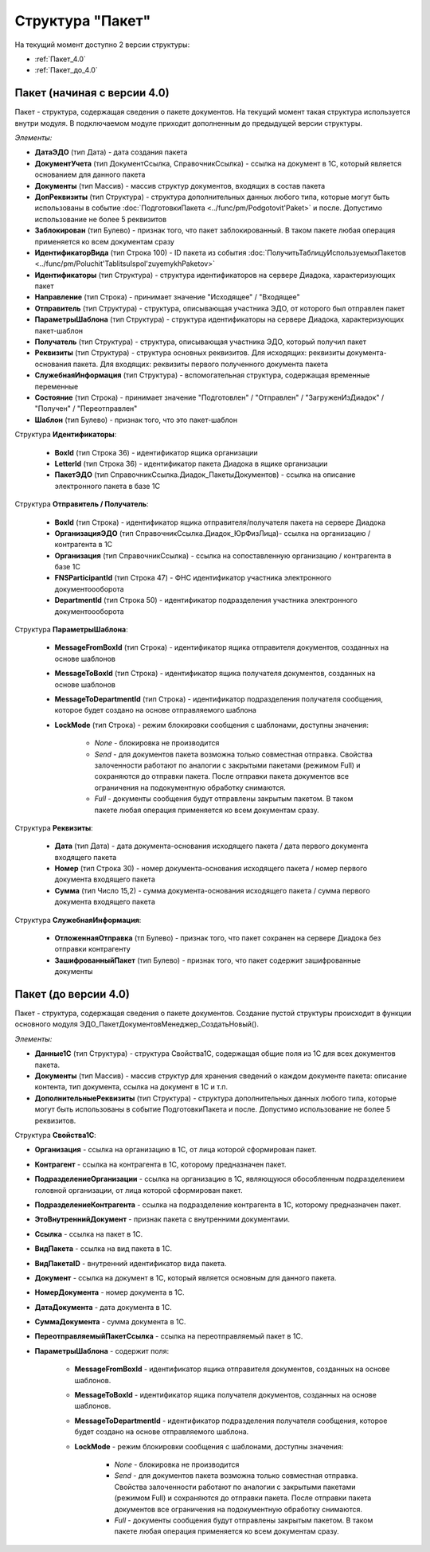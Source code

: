 
Структура "Пакет"
=================

На текущий момент доступно 2 версии структуры:

-  :ref:`Пакет_4.0`

-  :ref:`Пакет_до_4.0`

.. _Пакет_4.0:

Пакет (начиная с версии 4.0)
----------------------------

Пакет - структура, содержащая сведения о пакете документов. На текущий момент такая структура используется внутри модуля. В подключаемом модуле приходит дополненным до предыдущей версии структуры.

*Элементы:*

* **ДатаЭДО** (тип Дата) - дата создания пакета
* **ДокументУчета** (тип ДокументСсылка, СправочникСсылка) - ссылка на документ в 1С, который является основанием для данного пакета
* **Документы** (тип Массив) - массив структур документов, входящих в состав пакета
* **ДопРеквизиты** (тип Структура) - структура дополнительных данных любого типа, которые могут быть использованы в событие :doc:`ПодготовкиПакета <../func/pm/Podgotovit'Paket>` и после. Допустимо использование не более 5 реквизитов
* **Заблокирован** (тип Булево) - признак того, что пакет заблокированный. В таком пакете любая операция применяется ко всем документам сразу
* **ИдентификаторВида** (тип Строка 100) - ID пакета из события :doc:`ПолучитьТаблицуИспользуемыхПакетов <../func/pm/Poluchit'TablitsuIspol'zuyemykhPaketov>`
* **Идентификаторы** (тип Структура) - структура идентификаторов на сервере Диадока, характеризующих пакет
* **Направление** (тип Строка) - принимает значение "Исходящее" / "Входящее"
* **Отправитель** (тип Структура) - структура, описывающая участника ЭДО, от которого был отправлен пакет
* **ПараметрыШаблона** (тип Структура) - структура идентификаторы на сервере Диадока, характеризующих пакет-шаблон
* **Получатель** (тип Структура) - структура, описывающая участника ЭДО, который получил пакет
* **Реквизиты** (тип Структура) - структура основных реквизитов. Для исходящих: реквизиты документа-основания пакета. Для входящих: реквизиты первого полученного документа пакета
* **СлужебнаяИнформация** (тип Структура) - вспомогательная структура, содержащая временные переменные
* **Состояние** (тип Строка) - принимает значение "Подготовлен" / "Отправлен" / "ЗагруженИзДиадок" / "Получен" / "Переотправлен"
* **Шаблон** (тип Булево) - признак того, что это пакет-шаблон

Структура **Идентификаторы**:

    * **BoxId** (тип Строка 36) - идентификатор ящика организации
    * **LetterId** (тип Строка 36) - идентификатор пакета Диадока в ящике организации
    * **ПакетЭДО** (тип СправочникСсылка.Диадок_ПакетыДокументов) - ссылка на описание электронного пакета в базе 1С

Структура **Отправитель / Получатель**:

    * **BoxId** (тип Строка) - идентификатор ящика отправителя/получателя пакета на сервере Диадока
    * **ОрганизацияЭДО** (тип СправочникСсылка.Диадок_ЮрФизЛица)- ссылка на организацию / контрагента в 1С
    * **Организация** (тип СправочникСсылка) - ссылка на сопоставленную организацию / контрагента в базе 1С
    * **FNSParticipantId** (тип Строка 47) - ФНС идентификатор участника электронного документоооборота
    * **DepartmentId** (тип Строка 50) - идентификатор подразделения участника электронного документоооборота

Структура **ПараметрыШаблона**:

    * **MessageFromBoxId** (тип Строка) - идентификатор ящика отправителя документов, созданных на основе шаблонов
    * **MessageToBoxId** (тип Строка) - идентификатор ящика получателя документов, созданных на основе шаблонов
    * **MessageToDepartmentId** (тип Строка) - идентификатор подразделения получателя сообщения, которое будет создано на основе отправляемого шаблона
    * **LockMode** (тип Строка) - режим блокировки сообщения с шаблонами, доступны значения:

        * *None* - блокировка не производится
        * *Send* - для документов пакета возможна только совместная отправка. Свойства залоченности работают по аналогии с закрытыми пакетами (режимом Full) и сохраняются до отправки пакета. После отправки пакета документов все ограничения на подокументную обработку снимаются.
        * *Full* - документы сообщения будут отправлены закрытым пакетом. В таком пакете любая операция применяется ко всем документам сразу.

Структура **Реквизиты**:

    * **Дата** (тип Дата) - дата документа-основания исходящего пакета / дата первого документа входящего пакета
    * **Номер** (тип Строка 30) - номер документа-основания исходящего пакета / номер первого документа входящего пакета
    * **Сумма** (тип Число 15,2) - сумма документа-основания исходящего пакета / сумма первого документа входящего пакета

Структура **СлужебнаяИнформация**:

    * **ОтложеннаяОтправка** (тп Булево) - признак того, что пакет сохранен на сервере Диадока без отправки контрагенту
    * **ЗашифрованныйПакет** (тип Булево) - признак того, что пакет содержит зашифрованные документы


.. _Пакет_до_4.0:

Пакет (до версии 4.0)
---------------------

Пакет - структура, содержащая сведения о пакете документов. Создание пустой структуры происходит в функции основного модуля ЭДО_ПакетДокументовМенеджер_СоздатьНовый().

*Элементы:*

* **Данные1С** (тип Структура) - структура Свойства1С, содержащая общие поля из 1С для всех документов пакета.
*	**Документы** (тип Массив) - массив структур для хранения сведений о каждом документе пакета: описание контента, тип документа, ссылка на документ в 1С и т.п.
* **ДополнительныеРеквизиты** (тип Структура) - структура дополнительных данных любого типа, которые могут быть использованы в событие ПодготовкиПакета и после. Допустимо использование не более 5 реквизитов.

Структура **Свойства1С**:

* **Организация** - ссылка на организацию в 1С, от лица которой сформирован пакет.
* **Контрагент** - ссылка на контрагента в 1С, которому предназначен пакет.
* **ПодразделениеОрганизации** - ссылка на организацию в 1С, являющуюся обособленным подразделением головной организации, от лица которой сформирован пакет.
* **ПодразделениеКонтрагента** - ссылка на подразделение контрагента в 1С, которому предназначен пакет.
* **ЭтоВнутреннийДокумент** - признак пакета с внутренними документами.
* **Ссылка** - ссылка на пакет в 1С.
* **ВидПакета** - ссылка на вид пакета в 1С.
* **ВидПакетаID** - внутренний идентификатор вида пакета.
* **Документ** - ссылка на документ в 1С, который является основным для данного пакета.
* **НомерДокумента** - номер документа в 1С.
* **ДатаДокумента** - дата документа в 1С.
* **СуммаДокумента** - сумма документа в 1С.
* **ПереотправляемыйПакетСсылка** - ссылка на переотправляемый пакет в 1С.
* **ПараметрыШаблона** - содержит поля:

    * **MessageFromBoxId** - идентификатор ящика отправителя документов, созданных на основе шаблонов.
    * **MessageToBoxId** - идентификатор ящика получателя документов, созданных на основе шаблонов.
    * **MessageToDepartmentId** - идентификатор подразделения получателя сообщения, которое будет создано на основе отправляемого шаблона.
    * **LockMode** - режим блокировки сообщения с шаблонами, доступны значения:

        * *None* - блокировка не производится
        * *Send* - для документов пакета возможна только совместная отправка. Свойства залоченности работают по аналогии с закрытыми пакетами (режимом Full) и сохраняются до отправки пакета. После отправки пакета документов все ограничения на подокументную обработку снимаются.
        * *Full* - документы сообщения будут отправлены закрытым пакетом. В таком пакете любая операция применяется ко всем документам сразу.
